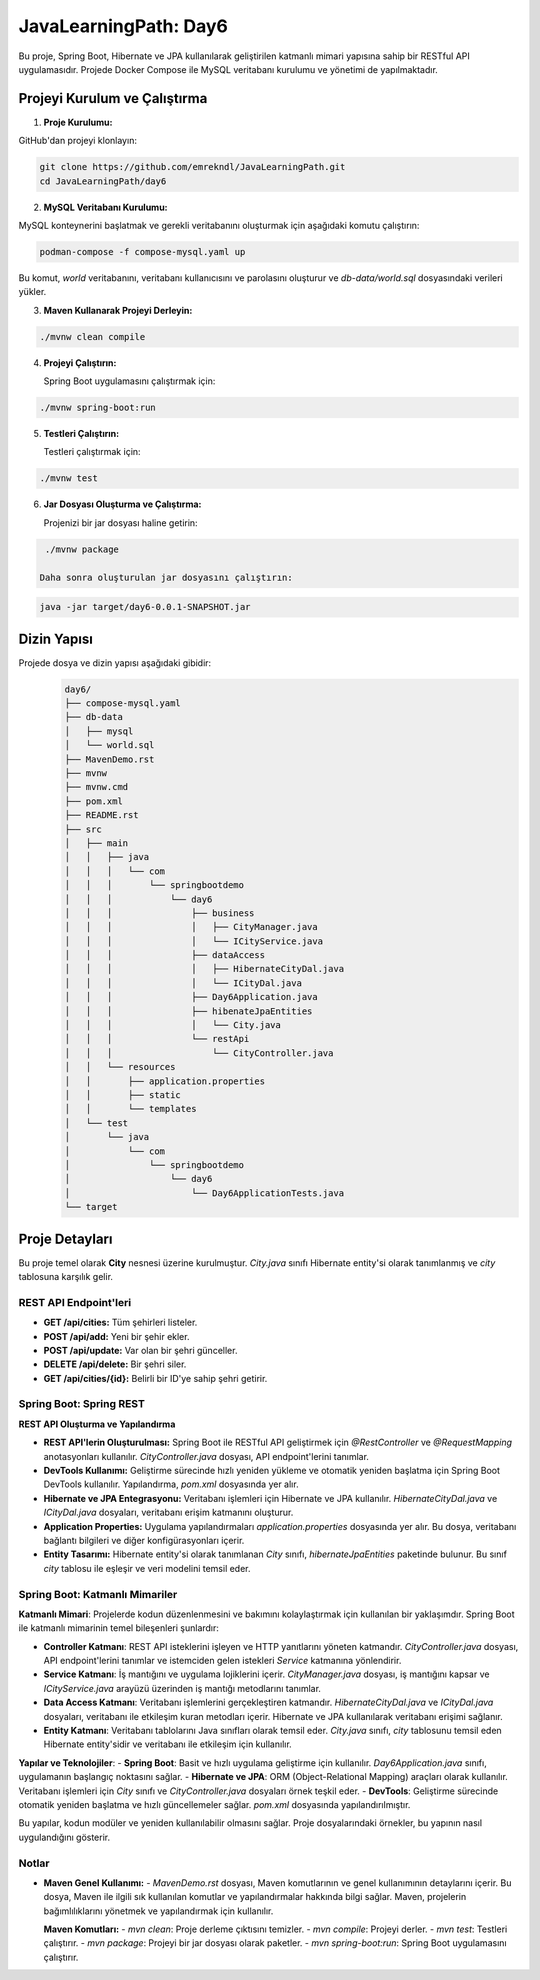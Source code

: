 ==========================
JavaLearningPath: Day6
==========================

Bu proje, Spring Boot, Hibernate ve JPA kullanılarak geliştirilen katmanlı mimari yapısına sahip bir RESTful API uygulamasıdır. Projede Docker Compose ile MySQL veritabanı kurulumu ve yönetimi de yapılmaktadır.

Projeyi Kurulum ve Çalıştırma
=============================

1. **Proje Kurulumu:**

GitHub'dan projeyi klonlayın:

.. code-block:: bash

    git clone https://github.com/emrekndl/JavaLearningPath.git
    cd JavaLearningPath/day6

2. **MySQL Veritabanı Kurulumu:**

MySQL konteynerini başlatmak ve gerekli veritabanını oluşturmak için aşağıdaki komutu çalıştırın:

.. code-block:: bash

    podman-compose -f compose-mysql.yaml up

Bu komut, `world` veritabanını, veritabanı kullanıcısını ve parolasını oluşturur ve `db-data/world.sql` dosyasındaki verileri yükler.

3. **Maven Kullanarak Projeyi Derleyin:**

.. code-block:: bash

    ./mvnw clean compile

4. **Projeyi Çalıştırın:**

   Spring Boot uygulamasını çalıştırmak için:

.. code-block:: bash

    ./mvnw spring-boot:run

5. **Testleri Çalıştırın:**

   Testleri çalıştırmak için:

.. code-block:: bash

    ./mvnw test

6. **Jar Dosyası Oluşturma ve Çalıştırma:**

   Projenizi bir jar dosyası haline getirin:

.. code-block:: bash

    ./mvnw package

   Daha sonra oluşturulan jar dosyasını çalıştırın:

.. code-block:: bash

    java -jar target/day6-0.0.1-SNAPSHOT.jar

Dizin Yapısı
============

Projede dosya ve dizin yapısı aşağıdaki gibidir:
    .. code-block::

        day6/
        ├── compose-mysql.yaml
        ├── db-data
        │   ├── mysql
        │   └── world.sql
        ├── MavenDemo.rst
        ├── mvnw
        ├── mvnw.cmd
        ├── pom.xml
        ├── README.rst
        ├── src
        │   ├── main
        │   │   ├── java
        │   │   │   └── com
        │   │   │       └── springbootdemo
        │   │   │           └── day6
        │   │   │               ├── business
        │   │   │               │   ├── CityManager.java
        │   │   │               │   └── ICityService.java
        │   │   │               ├── dataAccess
        │   │   │               │   ├── HibernateCityDal.java
        │   │   │               │   └── ICityDal.java
        │   │   │               ├── Day6Application.java
        │   │   │               ├── hibenateJpaEntities
        │   │   │               │   └── City.java
        │   │   │               └── restApi
        │   │   │                   └── CityController.java
        │   │   └── resources
        │   │       ├── application.properties
        │   │       ├── static
        │   │       └── templates
        │   └── test
        │       └── java
        │           └── com
        │               └── springbootdemo
        │                   └── day6
        │                       └── Day6ApplicationTests.java
        └── target

Proje Detayları
===============

Bu proje temel olarak **City** nesnesi üzerine kurulmuştur. `City.java` sınıfı Hibernate entity'si olarak tanımlanmış ve `city` tablosuna karşılık gelir.

REST API Endpoint'leri
----------------------

- **GET /api/cities:** Tüm şehirleri listeler.
- **POST /api/add:** Yeni bir şehir ekler.
- **POST /api/update:** Var olan bir şehri günceller.
- **DELETE /api/delete:** Bir şehri siler.
- **GET /api/cities/{id}:** Belirli bir ID'ye sahip şehri getirir.
  

Spring Boot: Spring REST
------------------------

**REST API Oluşturma ve Yapılandırma**

- **REST API'lerin Oluşturulması:** Spring Boot ile RESTful API geliştirmek için `@RestController` ve `@RequestMapping` anotasyonları kullanılır. `CityController.java` dosyası, API endpoint'lerini tanımlar.
- **DevTools Kullanımı:** Geliştirme sürecinde hızlı yeniden yükleme ve otomatik yeniden başlatma için Spring Boot DevTools kullanılır. Yapılandırma, `pom.xml` dosyasında yer alır.
- **Hibernate ve JPA Entegrasyonu:** Veritabanı işlemleri için Hibernate ve JPA kullanılır. `HibernateCityDal.java` ve `ICityDal.java` dosyaları, veritabanı erişim katmanını oluşturur.
- **Application Properties:** Uygulama yapılandırmaları `application.properties` dosyasında yer alır. Bu dosya, veritabanı bağlantı bilgileri ve diğer konfigürasyonları içerir.
- **Entity Tasarımı:** Hibernate entity'si olarak tanımlanan `City` sınıfı, `hibernateJpaEntities` paketinde bulunur. Bu sınıf `city` tablosu ile eşleşir ve veri modelini temsil eder.

Spring Boot: Katmanlı Mimariler
-------------------------------

**Katmanlı Mimari**: Projelerde kodun düzenlenmesini ve bakımını kolaylaştırmak için kullanılan bir yaklaşımdır. Spring Boot ile katmanlı mimarinin temel bileşenleri şunlardır:

- **Controller Katmanı**: REST API isteklerini işleyen ve HTTP yanıtlarını yöneten katmandır. `CityController.java` dosyası, API endpoint'lerini tanımlar ve istemciden gelen istekleri `Service` katmanına yönlendirir.
- **Service Katmanı**: İş mantığını ve uygulama lojiklerini içerir. `CityManager.java` dosyası, iş mantığını kapsar ve `ICityService.java` arayüzü üzerinden iş mantığı metodlarını tanımlar.
- **Data Access Katmanı**: Veritabanı işlemlerini gerçekleştiren katmandır. `HibernateCityDal.java` ve `ICityDal.java` dosyaları, veritabanı ile etkileşim kuran metodları içerir. Hibernate ve JPA kullanılarak veritabanı erişimi sağlanır.
- **Entity Katmanı**: Veritabanı tablolarını Java sınıfları olarak temsil eder. `City.java` sınıfı, `city` tablosunu temsil eden Hibernate entity'sidir ve veritabanı ile etkileşim için kullanılır.

**Yapılar ve Teknolojiler**:
- **Spring Boot**: Basit ve hızlı uygulama geliştirme için kullanılır. `Day6Application.java` sınıfı, uygulamanın başlangıç noktasını sağlar.
- **Hibernate ve JPA**: ORM (Object-Relational Mapping) araçları olarak kullanılır. Veritabanı işlemleri için `City` sınıfı ve `CityController.java` dosyaları örnek teşkil eder.
- **DevTools**: Geliştirme sürecinde otomatik yeniden başlatma ve hızlı güncellemeler sağlar. `pom.xml` dosyasında yapılandırılmıştır.

Bu yapılar, kodun modüler ve yeniden kullanılabilir olmasını sağlar. Proje dosyalarındaki örnekler, bu yapının nasıl uygulandığını gösterir.

Notlar
------

- **Maven Genel Kullanımı:**
  - `MavenDemo.rst` dosyası, Maven komutlarının ve genel kullanımının detaylarını içerir. Bu dosya, Maven ile ilgili sık kullanılan komutlar ve yapılandırmalar hakkında bilgi sağlar. Maven, projelerin bağımlılıklarını yönetmek ve yapılandırmak için kullanılır. 

  **Maven Komutları:**
  - `mvn clean`: Proje derleme çıktısını temizler.
  - `mvn compile`: Projeyi derler.
  - `mvn test`: Testleri çalıştırır.
  - `mvn package`: Projeyi bir jar dosyası olarak paketler.
  - `mvn spring-boot:run`: Spring Boot uygulamasını çalıştırır.
